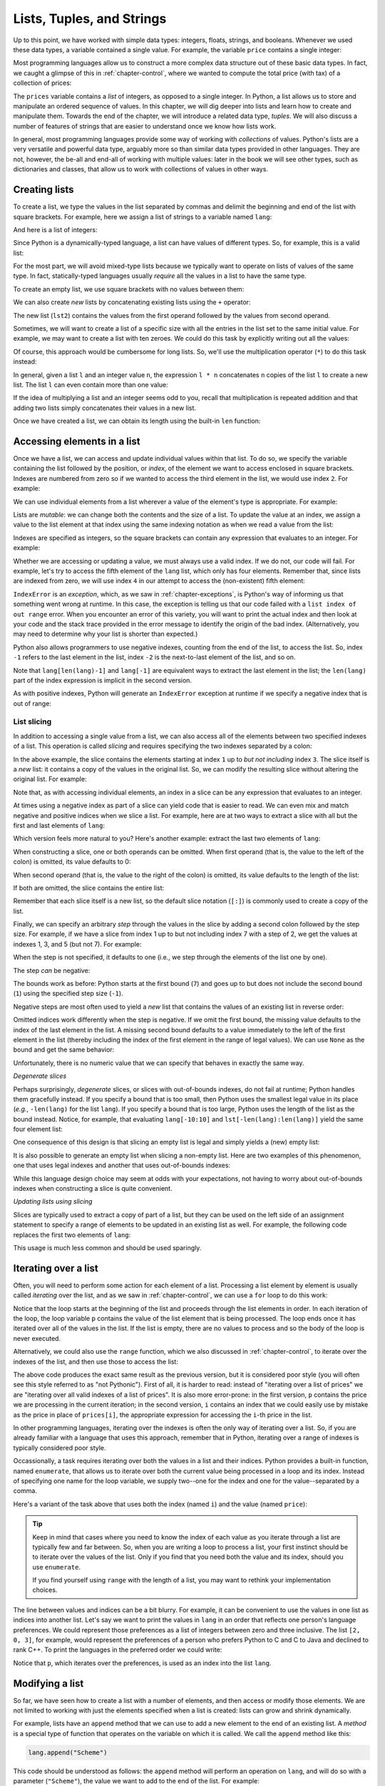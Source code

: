 .. _chapter-lists:

Lists, Tuples, and Strings
==========================

Up to this point, we have worked with simple data types:
integers, floats, strings, and booleans. Whenever we used these data types,
a variable contained a single value. For example, the variable
``price`` contains a single integer: 

.. python-run::

   price = 10
   price

Most programming languages allow us to construct a more complex data structure 
out of these basic data types. In fact, we caught
a glimpse of this in :ref:`chapter-control`, where we wanted to compute
the total price (with tax) of a collection of prices:

.. python-run::
   :formatting: separate

   prices = [10, 25, 5, 70, 10]

   for p in prices:
       tax = 0.10 * p
       total = p + tax
       print("The price (with tax) is", total)

The ``prices`` variable contains a *list* of integers, as opposed to a
single integer. In Python, a list allows us to store and manipulate an
ordered sequence of values. In this chapter, we will dig deeper into
lists and learn how to create and manipulate them. Towards the end of
the chapter, we will introduce a related data type, *tuples*. We will
also discuss a number of features of strings that are easier to
understand once we know how lists work.

In general, most programming languages provide some way of working
with *collections* of values. Python's lists are 
a very versatile and powerful data type, arguably more so than
similar data types provided in other languages. They
are not, however, the be-all and end-all of working with multiple values:
later in the book we will see other types, such as dictionaries
and classes, that allow us to work with collections of values
in other ways.


Creating lists
--------------

To create a list, we type the values in the list separated by commas
and delimit the beginning and end of the list with square
brackets. For example, here we assign a list of strings to a variable
named ``lang``:

.. python-run::

   lang = ["C", "C++", "Python", "Java"]
   lang


And here is a list of integers:

.. python-run::

   nums = [3, 187, 1232, 53, 21398]
   nums

Since Python is a dynamically-typed language, a list can have values
of different types. So, for example, this is a valid list:

.. python-run::

   lst = ["string", 4, 5.0, True]
   lst

For the most part, we will avoid mixed-type lists because we typically
want to operate on lists of values of the same type. In fact,
statically-typed languages usually *require* all the values in a list
to have the same type.

To create an empty list, we use square brackets with no values between
them:

.. python-run::

   lst = []
   lst


We can also create *new*
lists by concatenating existing lists using the ``+`` operator:

.. python-run::

   lst0 = [1, 2, 3]
   lst1 = [4, 5, 6]
   lst2 = lst0 + lst1
   lst2

The new list (``lst2``) contains the values from the
first operand followed by the values from second operand.

Sometimes, we will want to create a list of a specific size with all the
entries in the list set to the same initial value. For example, we may want 
to create a list with ten zeroes.
We could do this task by explicitly writing out all the values:

.. python-run::

   lst = [0, 0, 0, 0, 0, 0, 0, 0, 0, 0]
   lst

Of course, this approach would be cumbersome for long lists.
So, we'll use the multiplication operator (``*``) to do this task instead:

.. python-run::

   lst = [0] * 10
   lst

In general, given a list ``l`` and an integer value ``n``, the expression ``l *
n`` concatenates ``n`` copies of the list ``l`` to create a new
list. The list ``l`` can even contain more than one value:

.. python-run::

   lst = [0, 1] * 10
   lst

If the idea of multiplying a list and an integer seems odd to you,
recall that multiplication is repeated addition and that
adding two lists simply concatenates their values in a new list.


Once we have created a list, we can obtain its length using the
built-in ``len`` function:

.. python-run::

   lang
   len(lang)
   nums
   len(nums)
   lst
   len(lst)

Accessing elements in a list
----------------------------

Once we have a list, we can access and update individual values within that list.
To do so, we specify the variable containing the list followed
by the position, or *index*, of the element we want to access enclosed in square brackets.
Indexes are numbered from zero so if we wanted to access the third
element in the list, we would use index ``2``. For example:

.. python-run::

   lang
   lang[2]

We can use individual elements from a list wherever a value of the element's 
type is appropriate. For example:

.. python-run::

   nums
   (nums[0] + nums[1]) * nums[2]


Lists are *mutable*: we can change both the contents and the
size of a list.  To update the value at an index, we assign a value to the
list element at that index using the same indexing notation as when we read a 
value from the list:

.. python-run::

   lang
   lang[2] = "Python 3"
   lang

Indexes are specified as integers, so the
square brackets can contain any expression that evaluates to an
integer. For example:

.. python-run::

   i = 1
   lang[i]
   lang[i + 1]

   
Whether we are accessing or updating a value, we must always
use a valid index. If we do not, our code will fail.
For example, let's try to access the fifth element of the ``lang`` list, which
only has four elements. Remember that, since lists are indexed from zero, we will use index ``4`` in our attempt to access the (non-existent) fifth element:

.. python-run::

   lang[4]

``IndexError`` is an *exception*, which, as we saw in
:ref:`chapter-exceptions`, is Python's way of informing us that
something went wrong at runtime.  In this case, the exception is
telling us that our code failed with a ``list index of out range``
error.  When you encounter an error of this variety, you will want to
print the actual index and then look at your code and the stack trace
provided in the error message to identify the origin of the bad index.
(Alternatively, you may need to determine why your list is shorter
than expected.)

Python also allows programmers to use negative indexes, counting from
the end of the list, to access the list.  So, index ``-1`` refers to the last
element in the list, index ``-2`` is the next-to-last element of the
list, and so on.

.. python-run::

   lang
   lang[-1]
   lang[-2]

Note that ``lang[len(lang)-1]`` and ``lang[-1]`` are equivalent ways
to extract the last element in the list; the ``len(lang)`` part of the
index expression is implicit in the second version.

As with positive indexes, Python will generate an ``IndexError`` exception at runtime if we specify a negative index that is out of range:

.. python-run::

   lang[-5]



List slicing
~~~~~~~~~~~~

In addition to accessing a single value from a list, we can also
access all of the elements between two specified indexes of a list. This operation is called
*slicing* and requires specifying
the two indexes separated by a colon: 

.. python-run::

   lang
   lang[1:3]

In the above example, the slice contains the elements starting at
index ``1`` up to *but not including* index ``3``. The slice itself is
a *new* list: it contains a copy of the values in the original
list. So, we can modify the resulting slice without altering the
original list. For example:


.. python-run::

   lang
   lst = lang[1:3]
   lst
   lst[0] = "C++14"
   lst
   lang

Note that, as with accessing individual elements, an index in a slice can be
any expression that evaluates to an integer.  

At times using a negative index as part of a slice can yield code that
is easier to read.  We can even mix and match negative and positive
indices when we slice a list.  For example, here are at two ways to
extract a slice with all but the first and last elements of ``lang``:

.. python-run::

   lang[1:len(lang)-1]
   lang[1:-1]

Which version feels more natural to you?  Here's another example:
extract the last two elements of ``lang``:

.. python-run::

    lang[len(lang)-2:len(lang)]
    lang[-2:len(lang)]

When constructing a slice, one or both operands can be omitted. When
first operand (that is, the value to the left of the colon) is
omitted, its value defaults to 0:

.. python-run::

   lang
   lang[:2]

When second operand (that is, the value to the right of the colon) is
omitted, its value defaults to the length of the list:

.. python-run::

   lang
   lang[1:]
   lang[-2:]

If both are omitted, the slice contains the entire list:

.. python-run::

   lang
   lang[:]
   
Remember that each slice itself is a new list, so the default slice
notation (``[:]``) is commonly used to create a copy of the list.


.. python-run::

   lang
   lang2 = lang[:]
   lang2[0] = "Scheme"
   lang2[-1] = "Haskell"
   lang2
   lang
   

Finally, we can specify an arbitrary *step* through the values in
the slice by adding a second colon followed by the step size. 
For example, if we have a slice from index 1 up to but not
including index 7 with a step of 2, we get the values at indexes 1,
3, and 5 (but not 7).  For example:

.. python-run::

   tens = [0, 10, 20, 30, 40, 50, 60, 70, 80, 90, 100]
   tens[1:7:2]

When the step is not specified, it defaults to one (i.e., we step
through the elements of the list one by one).

The step *can* be negative: 

.. python-run::

   tens[7:1:-1]

The bounds work as before: Python starts at the first bound (``7``) and goes up
to but does not include the second bound (``1``) using the specified step
size (``-1``).

Negative steps are most often used to yield a *new*
list that contains the values of an existing list in reverse order:

.. python-run::

   tens[::-1]

Omitted indices work differently when the step is negative.
If we omit the first bound, the missing value defaults to the index of the 
last element in the list.  A missing second
bound defaults to a value immediately
to the left of the first element in the list (thereby including the
index of the first element in the range of legal values).  We
can use ``None`` as the bound and get the same behavior:

.. python-run::

   tens[len(tens)-1:None:-1]

Unfortunately, there is no numeric value that we can specify that
behaves in exactly the same way.


*Degenerate slices*

Perhaps surprisingly, *degenerate* slices, or slices with
out-of-bounds indexes, do not fail at runtime; Python handles them 
gracefully instead. If you specify a bound that is too small, then
Python uses the smallest legal value in its place (*e.g.*,
``-len(lang)`` for the list ``lang``).  If you specify a bound that is too
large, Python uses the length of the list as the bound instead.
Notice, for example, that evaluating ``lang[-10:10]`` and
``lst[-len(lang):len(lang)]`` yield the same four element list:

.. python-run::

   lang[-10:10]
   lang[-len(lang):len(lang)]

One consequence of this design is that slicing an empty list is legal
and simply yields a (new) empty list:

.. python-run::

   [][0:2]

It is also possible to generate an empty list when slicing a non-empty
list.  Here are two examples of this phenomenon, one that uses
legal indexes and another that uses out-of-bounds indexes:

.. python-run::

   lst[1:1]
   lst[5:10]


While this language design choice may seem at odds with your
expectations, not having to worry about out-of-bounds indexes when
constructing a slice is quite convenient.

*Updating lists using slicing*

Slices are typically used to extract a copy of part of a list, but
they can be used on the left side of an assignment statement to
specify a range of elements to be updated in an existing list as well.
For example, the following code replaces the first two elements of
``lang``:

.. python-run::

   lang[0:2] = ["Ruby", "Scala"]
   lang

This usage is much less common and should be used sparingly.


Iterating over a list 
---------------------

Often, you will need to perform some action for each element
of a list. Processing a list element by element is usually
called *iterating* over the list, and as we saw in :ref:`chapter-control`,
we can use a ``for`` loop to do this work:  

.. python-run::
   :formatting: separate

   prices = [10, 25, 5, 70, 10]

   for p in prices:
       tax = 0.10 * p
       total = p + tax
       print("The price (with tax) is", total)

Notice that the loop starts at the beginning of the list and proceeds
through the list elements in order. In each iteration of the loop, the
loop variable ``p`` contains the value of the list element that is
being processed. The loop ends once it has iterated over all of the
values in the list.  If the list is empty, there are no values to
process and so the body of the loop is never executed.

Alternatively, we could also use the ``range`` function, which we also discussed in
:ref:`chapter-control`, to iterate over the indexes of the list, and then use those
to access the list: 

.. python-run::
   :formatting: separate

   prices = [10, 25, 5, 70, 10]

   for i in range(len(prices)):
       tax = 0.10 * prices[i]
       total = prices[i] + tax
       print("The price (with tax) is", total)
       
The above code produces the exact same result as the previous version,
but it is considered poor style (you
will often see this style referred to as "not Pythonic"). First
of all, it is harder to read: instead of "iterating over a list of
prices" we are "iterating over all valid indexes of a list of prices".
It is also more error-prone: in the first version, ``p`` contains the
price we are processing in the current iteration; in the second
version, ``i`` contains an index that we could easily use  by mistake as the
price in place of ``prices[i]``, the appropriate expression
for accessing the ``i``-th price in the list.

In other programming languages, iterating over the indexes is often
the only way of iterating over a list. So, if you are already familiar
with a language that uses this approach, remember that in Python,
iterating over a range of indexes is typically considered poor style.

Occassionally, a task requires iterating over both the values in a
list and their indices.  Python provides a built-in function, named
``enumerate``, that allows us to iterate over both the current value
being processed in a loop and its index.  Instead of specifying one
name for the loop variable, we supply two--one for the index and one
for the value--separated by a comma.

Here's a variant of the task above that uses both the index (named
``i``) and the value (named ``price``):


.. python-run::
   :formatting: separate

   prices = [10, 25, 5, 70, 10]

   for i, price in enumerate(prices):
       tax = 0.10 * price
       total = price + tax
       print("The price (with tax) of element", i, "is", total)


.. tip::

   Keep in mind that cases where you need to know the index of each
   value as you iterate through a list are typically few and far
   between.  So, when you are writing a loop to process a list, your
   first instinct should be to iterate over the values of the list.
   Only if you find that you need both the value and its index, should
   you use ``enumerate``.

   If you find yourself using ``range`` with the length of a list, you
   may want to rethink your implementation choices.

The line between values and indices can be a bit blurry.  For example,
it can be convenient to use the values in one list as indices into
another list.  Let's say we want to print the values in ``lang`` in an
order that reflects one person's language preferences.  We could
represent those preferences as a list of integers between zero and
three inclusive.  The list ``[2, 0, 3]``, for example, would represent
the preferences of a person who prefers Python to C and C to Java and
declined to rank C++.  To print the languages in the preferred order
we could write:

.. python-run::

   preferences = [2, 0, 3]
   for p in preferences:
       print(lang[p])

Notice that ``p``, which iterates over the preferences, is used as an
index into the list ``lang``.

Modifying a list
----------------

So far, we have seen how to create a list with a number of elements,
and then access or modify those elements.  We are not limited to
working with just the elements specified when a list is created: lists
can grow and shrink dynamically.

For example, lists have an ``append`` method that we can use to add a
new element to the end of an existing list. A *method* is a special
type of function that operates on the variable on which it is
called. We call the ``append`` method like this:

.. code:: python

   lang.append("Scheme")
   
This code should be understood as follows: the ``append`` method will
perform an operation on ``lang``, and will do so with a parameter
(``"Scheme"``), the value we want to add to the end of the
list. For example:

.. python-run::

   lang
   len(lang)
   lang.append("Scheme")
   lang
   len(lang)

This operation modifies the
list *in-place*. In other words, the ``lang`` list itself is
modified, as opposed to having ``append`` return a new list
with the appended value. We will see that many functions
and methods modify lists in-place.

.. admonition:: A Common Pitfall

   A common mistake is to treat the ``append`` method as if it returns
   the updated list.  It does not: it updates its list operand and
   returns ``None``.  As a result, a statement like this:

   .. python-run::

      lang = lang.append("Go")
   
   Sets the value of ``lang`` to ``None``, which is likely not what
   the programmer has in mind.

   To avoid this mistake, never use the ``append`` method in an
   assignment statement or as part of a more complex expression.

.. technical-details:: Functions and methods

   In :ref:`chapter-functions`, we introduced functions as an
   abstraction mechanism.  Defining a function allows us to
   parameterize a task, assign it a name, and then use it by name in
   multiple places in our code.  Methods also allow us to parameterize
   a task, assign it a name, and use it in multiple places.  The
   difference between the two mechanisms, as you will see in more
   detail in :ref:`chapter-classes`, is that methods are defined as
   part of a class and operate on (or are *applied to*) a specific
   value of that class (known as an *instance* of the class). The
   value is placed to the left of the ``.`` and the method name and
   parameters appear on the right of the ``.``

   In this code, for example,,

   .. code::python

       ``lang.append("Scheme")``

   ``lang`` is a list (an instance of the ``list`` class) and
   ``append`` is the name of a ``list`` method that takes a single
   argument (``"Scheme"``).

   We will discuss how to define your own classes and methods in
   detail in a few chapters.  For now, just keep in mind that
   operations on values, such as lists, are often defined as methods
   and are used with the ``.`` syntax.

Similar to ``append``, we can use the ``extend`` method to
extend an existing list with the contents of another list:

.. python-run::

   lang = ["C", "C++", "Python", "Java"]
   lang2 = ["Pascal", "FORTRAN"]
   lang.extend(lang2)
   lang

Like ``append``, ``extend`` modifies the list in-place.

The ``insert`` method inserts new elements in a specific position and 
takes two parameters: the position
where the new element will be inserted and the value to be inserted:

.. python-run::

   lang
   lang.insert(2, "Haskell")
   lang

Notice that ``insert`` doesn't replace the existing value in position
``2``. Instead, it inserts the new value at position ``2`` and shifts
all the original values starting at index ``2`` to the right by one.

Finally, the ``pop`` method removes a value in a
specific position. The ``pop`` method takes one parameter: the
position of the item we want to remove.

.. python-run::

   lang
   lang.pop(2)
   lang

The ``pop`` method also returns the value that was removed from
the list.

If we omit the parameter to ``pop``, it will remove
and return the last element in the list by default:

.. python-run::

   lang
   lang.pop()
   lang

We can also remove elements using the ``del`` operator, which
uses a different syntax. It is not a function or method, but
a built-in operator, and it must be followed by the item we
want to remove written using the list indexing syntax:

.. python-run::

   lang
   del lang[3]
   lang
   
Notice that, unlike ``pop``, ``del`` doesn't return the value that is 
removed.

.. tip::

   Do not modify lists as you iterate over them.  Doing so may yield
   unexpected or surprising result.  This loop, for example, may never
   terminate:

   .. code:: python

      lst = [1, 2, 3, 4]
      for val in lst:
          if val % 2 == 0:
	      # val is even
	      lst.append(val)

   The next example terminates, but the desired result is not at all
   clear:

   .. python-run::

      l = [1, 2, 4, 5]
      for i, val in enumerate(l):
          if i < len(l) - 1 and val % 2 == 0:
	      # remove the value that follows an
	      # even number.
	      del l[i+1]

   Are we expecting to get ``[1]`` or ``[1, 2, 5]``?


Creating a list based on another list
-------------------------------------

Now that we've seen how to iterate over a list as well
as how to use the ``append`` method, we can discuss another common way
of creating a list: by taking the values from an existing list,
transforming them in some way, and creating a new list with the
transformed values. For example, let's say we have a list of prices:

.. python-run::
   :formatting: separate

   prices = [100.0, 59.99, 7.00, 15.00]

We may be interested in producing a new list that contains the same
prices after a 10% discount is applied. We start by creating an empty
list:

.. python-run::
   :formatting: separate

   discounted_prices = []

Then, we use a ``for`` loop to iterate over the values in the original
list. For each element, we transform the value by multiplying it by
``0.9`` and use the ``append`` method to add the transformed value to
the new list:

.. python-run::
   :formatting: separate

   for price in prices:
       new_price = price * 0.9
       discounted_prices.append(new_price)

The ``discounted_prices`` list now contains the discounted prices:

.. python-run::

   discounted_prices

This example shows the four key components used in this common computational
pattern:

* a list to iterate over (``prices``, in the example above), 
* a variable that holds the individual values over the course of the computation (``price``), 
* an expression that computes a new value from the old one (``price * 0.9``), and
* a name for the resulting list (``discounted_prices``).

We can use the angle bracket notation that we introduced in
:ref:`chapter-control` to describe this pattern more formally as
follows:

.. parsed-literal::

   <list name> = []
   
   **for** *<variable name>* **in** *<list expression>*:
       new_val = *<transformation expression>*
       *<list name>*.append(new_val)

Recall that words in **bold** represent keywords that are part of the
language itself, whereas anything delimited with angle brackets means
"substitute this for ..." (i.e., you do not write the ``<`` and ``>``
characters themselves).

Python includes a special syntax, called a *list comprehension* for expressing 
these frequently-performed types of computations:

.. parsed-literal::

   <list name> = **[** <transformation expression> **for** <variable name> 
                               **in** <list expression> **]**

Here's the example shown above rewritten using this compact syntax:

.. python-run::

   discounted_prices = [price * 0.9 for price in prices]

We are not required to assign the list comprehension to a variable. We
can use it in any place where a list would be valid.  For example:

.. python-run::

   for n in [x**2 for x in range(1,11)]:
       print(n)

The transformation expression can be any legal Python expression and
is not required to use the values in the original list. For example,
the list comprehension:

.. python-run::

   [0 for i in range(10)]

yields a list of ten zeros.

List comprehensions also allow us to filter which values from the
original list will be included in the computation of the new list. For
example, suppose we wanted to create a ``discounted_prices`` list, but 
only wanted to include prices (before the discount) that are greater
than 10. If we were using a ``for`` loop, we might write something like
this:

.. python-run::
   :formatting: separate

   discounted_prices = []

   for price in prices:
       if price > 10:
           new_price = price * 0.9
           discounted_prices.append(new_price)
           
   print(discounted_prices)

With list comprehensions, we can just write this code instead:

.. python-run::

   discounted_prices = [price * 0.9 for price in prices if price > 10]
   discounted_prices

So, the general syntax for list comprehensions becomes:

.. parsed-literal::

    **[** <transformation expression> **for** <variable name> **in** <list expression> **if** <boolean expression> **]**

where the boolean expression is evaluated for each value in the original
list. If the boolean expression is true, the transformation expression 
is evaluated and the result is added to the new list.

In other words, this more general list comprehension
expands into this code:

.. parsed-literal::

   <list name> = []
   
   **for** *<variable name>* **in** *<list expression>*:
       **if** *<boolean expression>*:
           new_val = *<transformational expression >*
           *<list name>*.append(new_val)

We will return to this topic again Section
:ref:`list_comprehensions_revisited` to discuss an alternate way to
think about the computation captured by the list comprehension
shorthand.


Other operations on lists
-------------------------

Lists are a very versatile data structure in Python and we have a
large number of operators, functions, and methods at our disposal to
operate on them.  We will only mention some of the more useful ones
here; you can see the complete list in the official Python
documentation, or by writing ``help(list)`` in the Python interpreter.

Given a list of integers:

.. python-run::

   lst = [17, 47, 23, 101, 107, 5, 23]
   
We can find the minimum and maximum value with the built-in
``min`` and ``max`` functions:

.. python-run::

   min(lst)
   max(lst)
   min([1, "abc", 3.14])

The third example illustrates an important aspect of these functions:
they will succeed only if there is a natural ordering on the elements
of the list.
   
For lists containing numbers (either integers or floats), we
can add up all the values in the list with the built-in ``sum``
function:

.. python-run::

   sum(lst)


We can use the ``count`` method to count the number of occurrences
of a given value:

.. python-run::

   lst.count(47)
   lst.count(23)
   lst.count(29)

Note that while we could use this method to determine whether a list contains a
specific value:

.. python-run::

   lst.count(47) > 0
   lst.count(25) > 0

Python provides a more direct way to do this test, namely, the ``in``
operator:

.. python-run::

   47 in lst
   25 in lst
   
We can reverse the list *in-place* with the ``reverse`` method:


.. python-run::

   lst
   lst.reverse()
   lst

As noted earlier, we can produce a *new* list that contains the values
of an existing list in reverse order using slicing:

.. python-run::

   lst_reversed = lst[::-1]
   lst_reversed
   lst
   
We can sort the values in the list in ascending order using the ``sort``
method. Like ``reverse``, this method will modify the list in-place:

.. python-run::

   lst
   lst.sort()
   lst
   
If we want to create a sorted copy of the list without modifying
the original list, we can use the built-in ``sorted`` function:

.. python-run::

   lst = [17, 47, 23, 101, 107, 5, 23]
   lst2 = sorted(lst)
   lst2
   lst

By default, both the list ``sort`` method and the ``sorted`` function
sort the values in a list in increasing order.  Both have an optional
keyword parameter, ``reverse``, that can be set to ``True`` to
indicate that the data should be sorted in decreasing order, instead.
Notice, for example, the order of the elements in the result from this
call to ``sorted``:

.. python-run::

   sorted(lst, reverse=True)


.. _section-variables-revisited:

Variables revisited
-------------------

In :ref:`chapter-basics` we described variables as symbolic names representing
locations in the computer's memory. When we assign a value to a variable,
we are storing that value in the associated location in memory. So, say we have two
variables ``a`` and ``b``:

.. image:: lists-01.png

If we assign a value to variable ``a``:

.. python-run::

   a = 42

Then the position in memory represented by variable ``a`` will now contain 
the value 42:

.. image:: lists-02.png

If we now assign the value of variable ``a`` to ``b``:

.. python-run::

   b = a

Then ``b`` will contain the same value as ``a``:

.. image:: lists-03.png

However, each variable will still represent distinct positions in memory, which
means that if we modify ``a``:

.. python-run::

   a = 37

The value of ``b`` is not affected:

.. image:: lists-04.png

.. python-run::

   a
   b
   
To be more specific, Python *copied* the value of variable ``a`` and stored the 
copy in ``b`` during the ``b = a`` assignment.

Lists, on the other hand, behave differently. Let's say we have two variables
``lst1`` and ``lst2`` and we assign a list to ``lst1``:

.. python-run::

   lst1 = [1, 2, 3, 4]
   
Unlike simple types like integers, the ``lst1`` variable (or, more
specifically, the location in memory it represents) doesn't contain the list
directly. Instead, it contains a *reference* to another location in memory
that contains the list. We represent this behavior pictorially with an arrow going from ``lst1``
to the list:

.. image:: lists-05.png


If we now assign ``lst1`` to ``lst2``:

.. python-run::

   lst2 = lst1

``lst2`` will point to the *same* list
as ``lst1``. In other words, assigning one list to another *does not*
create a copy of the list; it creates a copy of the *reference* to
the list, so that both variables point to the same list in memory:

.. image:: lists-06.png


We refer to two (or more) variables that reference the same list as
*aliases* of each other.  The above assignment, for example, makes
``lst1`` and ``lst2`` aliases.

As a result of this sharing, changes made to a list through one
variable *will* affect the other variable. For example, if we modify
the first element of ``lst2``:

.. python-run::

   lst2[0] = 100
   lst2
   
We are modifying both the list referenced by ``lst2`` and the list
referenced by ``lst1``, because ``lst1`` and ``lst2`` refer to the
same list.

.. image:: lists-07.png

We can see that the change to ``lst2`` also changed ``lst1``:

.. python-run::

   lst1

This design makes comparing lists a bit tricky. Let's say we have the
following statements:

.. python-run::

   lst3 = [1, 2, 3, 4]
   lst4 = [1, 2, 3, 4]
   
After these assignments, ``lst3`` and ``lst4`` refer to separate
lists, which just happen to contain the same values:


.. image:: lists-08.png

The equality operator (``==``) compares the contents of the lists, not
whether the variables contain references to the same list in memory,
and so, ``lst3`` and ``lst4`` are considered equal:

.. python-run::

   lst3 == lst4
   
The ``lst3`` and ``lst4`` variables themselves do contain different values
(since they point to different locations in memory, which just
happen to contain lists with the same values). We can actually see
these values (the location of the lists in memory) using the 
built-in ``id`` function:
 
.. python-run::

   id(lst3)
   id(lst4)
   id(lst3) == id(lst4)

Note: if you run this code yourself, you will very likely not see the
same ``id`` values shown above. The ``id`` value for ``lst3``,
however, should not be the same as the one for ``lst4``.

In contrast, the ``lst1`` and ``lst2`` variables we created earlier do have the
same ``id`` value, since they both refer to the same list in memory:

.. python-run::

   id(lst1)
   id(lst2)
   id(lst1) == id(lst2)

In some languages, such as C, the equality operator (``==``)
determines whether two variables refer to the same location in memory
and not whether the values of the two variables are the same.  This
type of equality is known as *reference equality*.  A test that
determines whether two variables have the same value is known as
*value equality*.  Python provides both types of equality.  The
standard equality operator (``==``) performs value equality, while the
``is`` operator performs reference equality.  Using the ``is``
operator, we could rewrite the above ``id`` examples as:

.. python-run::

   lst3 is lst4
   lst1 is lst2

Finally, in some cases, we may actually want to assign a *copy* of a
list to another variable. As noted earlier, we can just use
the slicing operator, since it will always return a new list. More
specifically, we specify the ``[:]`` slice (remember:
when we omit the starting and ending indexes, they default to zero and
the length of the list respectively). For example:

.. python-run::

   lst5 = [1, 2, 3, 4]
   lst6 = lst5[:]
   lst5
   lst6
   lst5 == lst6
   id(lst5) == id(lst6)
   lst5 is lst6
   
Notice that ``lst5`` and ``lst6`` end up pointing to *different* locations in memory
(which happen to contain lists with the same values). So, unlike ``lst1`` and ``lst2``,
if we were to modify an element in ``lst6``, ``lst5`` would not be affected:

.. python-run::

   lst5
   lst6
   lst6[0] = 100
   lst6
   lst5

The heap
--------

In the previous section, we explained that variables refer to lists
and that more than one variable can refer to the same list.  Where do
the lists actually reside in memory?  The answer is that lists (and
other compound data structures that we'll discuss in subsequent
chapters) reside in a part of memory known as the *heap*, which is
managed behind the scenes for you by a part of the Python runtime
system called the *garbage collector*.

The garbage collector allocates space in the heap when you create a
new list or add values to an existing list and it is responsible for
reclaiming space when it is no longer needed.


List parameters
---------------

In :ref:`chapter-functions`, we saw that Python functions use a type of parameter passing
called *call-by-value* where the arguments to a function are evaluated *before* the 
function is called and the resulting *values* are used to initialize fresh copies 
of the formal parameters.

However, we just saw that, when it comes to lists, the value of a list variable is
actually a *reference* to the list elsewhere in memory. This detail means that when
we call a function with a list parameter, it is this reference (and not a copy
of the list) that is used to initialize the formal parameters.

For example, suppose we want to write a function ``scale`` that takes a list ``lst`` and modifies
it in-place so that each value in the list is scaled by a given ``factor``.
We could write the function like this:

.. python-run::
   :formatting: separate

   def scale(lst, factor): 
       ''' 
       Multiplies the values in a list in-place by a specified factor.

       Inputs:
           lst: a list
           factor: the factor to multiply by

       Returns: None
       ''' 

       for i in range(len(lst)):
           lst[i] = lst[i] * factor

Earlier, we said that iterating over the range of indexes is
considered "not Pythonic", but this is one case where it
is justified, as we need to use the indexes of the list
to update it (just iterating over the values would not
allow us to do so). Later in the chapter we will see that
there is a built-in function called ``enumerate`` that is
generally preferred whenever we need to iterate over
both the indexes and values of a list.

Let's try out this function:

.. python-run::

   nums = [10, 20, 30, 40]
   scale(nums, 0.5)
   nums

The ``nums`` list *was* modified by the function ``scale``, which
seems to go against our previous warning that functions cannot modify
variables outside their scope. This seeming anomaly can best
understood by looking at what happens in memory.

Before the call to ``scale``, memory looks like this:

.. image:: lists-functions-01.png

The variable ``nums`` resides in the space set aside for globals and
the list resides in the heap.

Once the call to ``scale`` is made, memory will look like this:

.. image:: lists-functions-02.png

Notice that the ``lst`` parameter in the stack frame for ``scale``
refers to the same list (in the heap) as the global ``nums``.  (If you
skipped the :ref:`call-stack` section of :ref:`chapter-functions`, you
may want to revisit it now.)

Once the computation is finished and ``scale`` returns, the stack
frame goes away and we are left with ``nums`` and the modified list.

.. image:: lists-functions-03.png

As the client of a function, you need to be mindful that when you pass
a list as a parameter to a function any changes made inside the
function will affect the original list.  If you write a function that,
like ``scale``, modifies a list in-place, make sure this behavior is
properly documented so that anyone using the function is aware that
the list that they are passing to the function will be modified.  In
general, it is considered poor style to modify a data structure as a
side effect of a function unless that is the stated purpose of the
function.

Next, since ``scale`` modifies the list in-place, it doesn't need to
return anything. However, we could write a similar version of
``scale`` that, instead of modifying the list in place, creates and
returns a new list, leaving the original list intact:

.. python-run::
   :formatting: separate

   def scale(lst, factor):
       ''' 
       Multiplies the values in a list by a specified factor.

       Inputs:
           lst: a list
           factor: the factor to multiply by

       Returns: a list of the same type as the input
       ''' 

       new_lst = []
       for x in lst:
           new_lst.append(x * factor)
       return new_lst

.. python-run::

   nums = [10, 20, 30, 40]
   scaled_nums = scale(nums, 0.5)
   nums
   scaled_nums

This version of ``scale`` uses a ``for``-loop and ``append`` to
construct the new list.  We can also write the function using list
comprehension:

.. python-run::
   :formatting: separate

   def scale(lst, factor):
       ''' 
       Multiplies the values in a list by a specified factor.

       Inputs:
           lst: a list
           factor: the factor to multiply by

       Returns: a list of the same type as the input
       ''' 

       return [x * factor for x in lst]


In both versions, a list is constructed in the heap and a reference to
the newly constructed list is returned.

This approach to passing and returning lists is efficient because the
value handed around is just a memory address.  We do not need to make
a full copy of the list every time it is passed as an argument or
returned as a result.  Of course, this efficiency comes at a cost: it
is easy to introduce hard-to-find bugs by unexpectedly modifying a
list passed as a parameter.

When taking lists as parameters to functions, you should:

* Be mindful that any changes you make to the list *will* have an effect outside the function's scope; 
* Think carefully about whether you want to modify the list in-place or return a new list with modified values; and finally,
* Record your choice in your function's docstring!


Lists of lists
--------------

The lists we have seen so far contain simple values like integers or strings,
but lists can, themselves, contain other lists. For example, the following
list contains three elements, each of which is a four-integer list:

.. python-run::

   m = [ [1,2,3,4], [5,6,7,8], [9,10,11,12] ]
   
Notice that, if we iterate over the list, we iterate over the three
lists that constitute the elements of the outer list (not the twelve
integers contained across the sublists).

.. python-run::
   
   for row in m:
       print(row)
       
Lists-of-lists are often used to represent matrices. For example,
list ``m`` could represent this matrix:

+---+----+----+----+
| 1 | 2  | 3  | 4  |
+---+----+----+----+
| 5 | 6  | 7  | 8  |
+---+----+----+----+
| 9 | 10 | 11 | 12 |
+---+----+----+----+

To access individual elements, we  use the square brackets
twice: once to specify the row, and again to specify the column:
       

.. python-run::
       
   m[1][2]
   m[2][0]
   
Similarly, we can assign values to individual elements using the square bracket notation:   

.. python-run::
   
   m[1][1] = 0
   m
   for row in m:
       print(row)

We can also nest lists even further. For example, we could use a 
"list-of-lists-of-lists" to represent a three-dimensional matrix:

.. python-run::
   
   m3d = [ [ [1,2], [3,4] ], [ [5,6], [7,8] ], [ [9,10], [11,12] ] ]
   
   for submatrix in m3d:
       for row in submatrix:
           print(row)
       print()

In the above example, ``m3d`` is a 3x2x2 matrix.

It is important, however, to understand that, even though we can use lists-of-lists
to manipulate data in a matrix-like way, the data is not stored internally as a matrix: it
is stored as a list with references to other lists, meaning that we can still access each individual
list:

.. python-run::
   
   m
   m[2]
   
Or modify these lists in a way that turns the data into something that is
*not* a matrix:

.. python-run::
   
   m[2] = "Foobar"
   m
   for row in m:
       print(row)

This representation can cause problems when we initialize a list
of lists. For example, we want to create a 5x5 matrix, with all elements
initialized to 0. For example, we might be tempted to use the ``*``
operator to create a row of five zeroes with 
``[0]*5`` and then repeat that five times, like this:

.. python-run::

   m = [ [0]*5 ] * 5 

At first, it may seem like this approach worked:

.. python-run::
   
   m
   for row in m:
       print(row)

However, something odd will happen if we try to modify an element of the
matrix:

.. python-run::

   m[2][3] = 10   
   m
   for row in m:
       print(row)
       
What happened here? When we created the list ``m``, we actually initialized
all five positions of ``m`` to point to the same list (``[0, 0, 0, 0,
0]``). Basically, the expression ``[0]*5`` produced one list,
but then using ``*`` again didn't create five copies of this list: it
created five copies of the *reference* to the list, which we can
depict as follows:

.. image:: lists-09.png
   :align: center

As a result, updating one "row" of the matrix actually updates them
all!  If this explanation of why the rows of ``M`` all refer to the
same list is confusing, please re-read the 
:ref:`section-variables-revisited` section.



Instead of using multiplication on a nested list to initialize the
matrix, we will use a loop:

.. python-run::

   m = []
   for i in range(5):
      m.append([0]*5)


Because the expression ``[0]*5`` is reevaluated in each iteration of
the loop, a new list of five zeros is constructed and then appended to
``m`` on every iteration.  The new version of ``m`` can be depicted as
follows:

.. image:: lists-10.png
   :align: center

As we can see, modifying one row of ``m`` won't affect any other
row now:    
         
.. python-run::

   m[2][3] = 10   
   for row in m:
       print(row)


In sum, while lists-of-lists can be used to manipulate matrix-like
data, they must constructed used with care. 

The way Python stores the lists internally means that many matrix
operations (like matrix multiplication) can be quite inefficient. If
you find yourself needing to manipulate matrix-like data extensively
in your code (specially if you have to use higher-dimensional
matrices), you may want to consider using a library like `NumPy
<http://www.numpy.org/>`_, which is specifically optimized for
manipulating matrices and vectors, and which we will cover later in
the book.


Shallow copy versus deep copy
-----------------------------

Earlier in the section, we saw how to use slicing to make a copy of a
list:

.. python-run::

   lst = [1, 2, 3]
   lst_copy = lst[:]
   lst == lst_copy
   lst is lst_copy

This mechanism is very useful, but only does a shallow copy of the
list.  That is, it copies the values in the list.  If the copied value
is a reference to a list, the reference is copied, not the list
itself.

This design is efficient, but can lead to unexpected sharing.  For
example, let's recreate our matrix of zeros and then make a shallow
copy:

.. python-run::

   m = []
   for i in range(5):
      m.append([0]*5)

   m_shallow = m[:]

The result can be depicted as follows:

.. image:: lists-11.png

Notice that while the top-level level lists are different, they refer
to the same sub-lists.  We can verify this behavior using the ``is``
operator, which us whether two elements refer to the *same* location
in the heap.

.. python-run::

   m is m_shallow

   for i in range(len(m)):
       print(i, m[i] is m_shallow[i])

The ``copy`` library provides a function called ``deepcopy`` that can
be used when your application needs to avoid sharing between the
original and the copy.

	 
.. python-run::

   import copy

   m_deep = copy.deepcopy(m)

   for row in m_deep:
       print(row)

   m is m_deep

   for i in range(len(m)):
       print(i, m[i] is m_deep[i])


.. image:: lists-12.png


The deep copy function needs to be used with care; it will get stuck
in an infinite computation, if it is called on a data structure that
loops back onto itself, such as:

.. python-run::

   list_with_cycle = [1, 2, 3]
   list_with_cycle.append(list_with_cycle)

.. image:: lists-13.png



Tuples
------

Tuples, another data structure available in Python, are very similar
to lists. We can use them to store sequences of values and can create
tuple literals in the same way we create list literals, except using
parentheses instead of square brackets:

.. python-run::

   t = (100, 200, 300)
   t
   
We include a trailing comma in tuples of length one to to distinguish
tuples from expressions that happen to be surrounded by
parenthesis.  Note, for example, the difference in the type of ``t``
versus the type of ``e`` in the following code:

.. python-run::

   t = (1,)
   type(t)

   e = (1)
   type(e)

Many of the operations available on lists are also available on tuples:

.. python-run::

   t = (100, 200, 300)
   len(t)
   t[2]
   max(t)
      
However, tuples differ from lists in one crucial way: they are
*immutable*, which means that, once a tuple is created, its contents
cannot be modified.

For example, we cannot assign a new value to an element of a tuple:

.. python-run::

   t[1] = 42
   
Nor can we append to a tuple, delete from a tuple, or carry out any
operations that would modify a tuple in-place:

.. python-run::

   t.append(42)
   del t[1]
   t.sort()  

Despite this limitation, tuples are commonly used, especially to
return multiple values from a function and to represent related data
with different types, such as a person's name and salary (``("Alice",
5000)``). Here's an example of using a tuple to return multiple
values:

.. python-run::
   :formatting: separate

   import math
   def compute_basic_stats(nums): 
       ''' 

       Compute the mean and standard deviation of a list of numbers.

       Inputs:
         lst: list of numbers

       Returns: tuple with the mean and standard deviation.  
       '''

       mean = sum(nums) / len(nums)
       sqdiffs = [(x - mean) ** 2 for x in nums]
       stdev = math.sqrt(sum(sqdiffs) / len(nums))
       return (mean, stdev)

We can call this function with a list of numbers, assign the result
to a variable, and then extract the results by indexing:

.. python-run::
   :formatting: separate

   quiz_scores = [9.9, 10.0, 7.6, 6.6, 12.0, 7.8, 11.0, 7.3, 7.4, 9.2]
   stats = compute_basic_stats(quiz_scores)
   print("Mean:", stats[0])
   print("Standard deviation:", stats[1])

While this approach works, the resulting code is a bit cryptic.  We
could clean it up a bit by introducing named constants, such as
``MEAN_SLOT`` and ``STDEV_SLOT``, for the different slots in the
tuple and using them in place of the slot numbers.

   
.. python-run::
   :formatting: separate

   MEAN_SLOT = 0
   STDEV_SLOT = 1
   stats = compute_basic_stats(quiz_scores)
   print("Mean:", stats[MEAN_SLOT])
   print("Standard deviation:", stats[STDEV_SLOT])

Better yet, we can give names to the individual values directly using
Python's tuple *unpacking* mechanism, which allows programmers to
specify multiple names, separated by commas, on the left side of an
assignment statement and an expression that yields a tuple on the
right side.  Here's a sample call to ``compute_basic_stats`` that uses
this mechanism to give names to the components of the return value:

.. python-run::

   quiz_mean, quiz_stdev = compute_basic_stats(quiz_scores)

When unpacking a tuple, the number of names must match the number of
values in the tuple.  Python will throw a ``ValueError`` exception if
the number of names does not match the length of the tuple:

.. python-run::

   a, b = (1, 2, 3)

   a, b, c = (1, 2)


Tuple unpacking can also be used in ``for`` loops.  For example,
suppose we want to represent salary information for a small company.
While we could represent this data using a list of lists, it is more
common in Python to use a tuples to represent related data with
different types:

.. python-run::

   salaries = [ ("Alice", 5000), ("John", 4000), ("Carol", 4500) ]
   
We could iterate over the list in the usual way and use indices to
extract values as needed in the body of the loop:

.. python-run::

   for item in salaries:
       name = item[0]
       salary = item[1]
       print(name, "has a salary of", salary)

We can also use tuple unpacking in the ``for`` statement itself for
this purpose:

.. python-run::

   for name, salary in salaries:
       print(name, "has a salary of", salary)
       
In the example above, the ``for`` loop will iterate over each element
of ``salaries`` and, because we specified multiple variable names before the
``in``, Python will assume that each element of ``salaries`` contains a
tuple (or list) with two elements and will assign the first
element to ``name`` and the second element to ``salary``.

Note that this loop will fail if we have even a single tuple in the
list with a different number of elements:

.. python-run::

   salaries = [ ("Alice", 5000), ("John", "Smith", 4000), ("Carol", 4500) ]

   for name, salary in salaries:
       print(name, "has a salary of", salary)

Another use of tuple unpacking in for loops arises when we need to use
both the values and their indices when iterating over a list.  You can
now see that our earlier introduction of ``enumerate`` (shown again
below) made use of tuple unpacking: ``enumerate`` yields a list of
(index, value) tuples and the loop header supplies two names (``i``
and ``price``) to hold the components of the tuple as it is
processed in the body of the loop.

.. python-run::
   :formatting: separate

   prices = [10, 25, 5, 70, 10]

   for i, price in enumerate(prices):
       tax = 0.10 * price
       total = price + tax
       print("The price (with tax) of element", i, "is", total)


.. _section-strings:

Strings
-------

Back in :ref:`chapter-basics` we introduced one of the basic data types
in Python: strings. Strings allow us to store "text" or, more concretely, sequences (or
"strings") of characters:

.. python-run::

    s1 = "foobar"
    s2 = 'foobar'

As it turns out, string have some similarities to lists.
Most notably, individual characters of a string can be accessed
in the same way as elements in a list, using square brackets:

.. python-run::

   s1[0]

We can also extract slices of a string:

.. python-run::

    s1[1:4]


Strings, like tuples, are immutable, so we cannot modify individual
characters in a string:

.. python-run::

   s1[0] = 'F'



String formatting
~~~~~~~~~~~~~~~~~

So far, whenever we had to print a combination of strings and other values,
we would just use the ``print`` function, which prints its parameters
separated by spaces:

.. python-run::

   a = 37
   print("Here is a number:", a)
   
Strings also have a ``format`` method that allows us to combine values
into a string in many different ways. When using this method, we
include curly braces (``{}``) in any place where we want to embed
another value.  For example:

.. python-run::

   s = "Here is a number: {}"

Then, we call the ``format`` method, and pass the value (or values) we
want to embed in the string as a parameter (or parameters):

.. python-run::

   s.format(a)
   s.format(100)
   s.format(3.1415)
   s.format("Not a number, but this still works")
   
Note how ``format`` returns a new string; it does not modify
the format string itself. If we want to print the resulting string, we can 
pass the return value of ``format`` to ``print``:

.. python-run::

   print(s.format(a))

In practice, it is common to call ``format`` directly on a string literal. This usage may
look weird at first, but it is no different from calling ``format`` on a string variable:

.. python-run::

   "Here is a number: {}".format(42)
   
We can also embed multiple values into the string:

.. python-run::

   a = 5
   b = 7
   print("{} times {} is {}".format(a, b, a*b))

And we can also control the way in which the embedded values are formatted.
For example, when embedding a float, we can write ``{:.Nf}``, substituting 
the number of decimal places we want to print for ``N``:
    
.. python-run::

   PI = 3.141592653589793
   print("The value of pi is {:.2f}".format(PI))
   print("The value of pi is {:.4f}".format(PI))

There are many more ways to format strings with ``format``. You can
see the full description of how to specify formats for different types
of values in the `Python documentation
<https://docs.python.org/3/library/string.html#formatstrings>`__ for
this method


Other operations on strings
~~~~~~~~~~~~~~~~~~~~~~~~~~~

Like lists, Python provides a large number of functions and methods to operate on strings. For example, we can use the ``in``
operator to determine whether a given string is contained within
another string:

.. python-run::

   s1 = "foobar"
   "oo" in s1
   "baz" in s1

If we want to find the location of a substring in a string, we can use
the ``find`` method:

.. python-run::

   s1 = "foobar"
   s1.find("oo")
   s1.find("baz")

If the substring provided to ``find`` is found in the string, the
method will return the index of the first occurrence of that
substring.  If the string does not contain the provided substring,
then the method returns ``-1``.  Since ``-1`` is a legal index,
it is important to check the return value of this method before you
use it!

We also have methods that transform the strings in various ways:

.. python-run::

    "FOOBAR".lower()
    "foobar".upper()
    "hello world".capitalize()
    "1.000.000".replace(".", ",")
    "   hello   world \t  \n".strip()

While most of these functions are self-explanatory, the last one may
not be: it constructs a new string that omits any leading or trailing
white space (i.e., spaces, tabs, newlines, etc) from the original.
    
Two methods that will come in handy as we start to work with more data are the
``split`` and ``join`` methods. The ``split`` method takes a string that contains 
several values separated by a delimiter, such as a comma or
a space, and returns a list of strings containing the values from the original string with the
delimiters removed. For example:

.. python-run::

   s = "foo,bar,baz"
   values = s.split(",")
   values
    
The parameter to ``split`` is optional; if we omit it, ``split`` will
assume that any whitespace characters (spaces, tabs, etc.) are the separator. For example:

.. python-run::

   phrase = "The quick   brown  fox     jumps  over   the  lazy            dog"
   words = phrase.split()
   words

Note that ``split`` will consider any amount of whitespace to be a single delimiter.
This behavior happens only when we call ``split`` without a parameter; when we specify 
an explicit parameter, multiple consecutive delimiters become "empty"
values (strings of length zero):

.. python-run::

   s = "foo,bar,,baz"
   values2 = s.split(",")
   values2

A similar method, ``join``, allows us to take a list of strings and concatenate
them using a given delimiter. For example:

.. python-run::

   values
   sep = "|"
   sep.join(values)
   
Note that, like the ``format`` method, we can call ``join`` directly on a string
literal:   
   
.. python-run::

   "|".join(values)


This section describes a small sample of what you can do with strings. To see
a full list of methods, see the `Python documentation <https://docs.python.org/3.4/library/stdtypes.html#string-methods>`__
or run ``help(str)`` from the Python interpreter.


.. todo::

   Does it make sense to add a section here about sequences in general?
